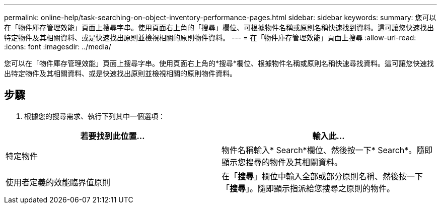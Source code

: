 ---
permalink: online-help/task-searching-on-object-inventory-performance-pages.html 
sidebar: sidebar 
keywords:  
summary: 您可以在「物件庫存管理效能」頁面上搜尋字串。使用頁面右上角的「搜尋」欄位、可根據物件名稱或原則名稱快速找到資料。這可讓您快速找出特定物件及其相關資料、或是快速找出原則並檢視相關的原則物件資料。 
---
= 在「物件庫存管理效能」頁面上搜尋
:allow-uri-read: 
:icons: font
:imagesdir: ../media/


[role="lead"]
您可以在「物件庫存管理效能」頁面上搜尋字串。使用頁面右上角的*搜尋*欄位、根據物件名稱或原則名稱快速尋找資料。這可讓您快速找出特定物件及其相關資料、或是快速找出原則並檢視相關的原則物件資料。



== 步驟

. 根據您的搜尋需求、執行下列其中一個選項：


[cols="2*"]
|===
| 若要找到此位置... | 輸入此... 


 a| 
特定物件
 a| 
物件名稱輸入* Search*欄位、然後按一下* Search*。隨即顯示您搜尋的物件及其相關資料。



 a| 
使用者定義的效能臨界值原則
 a| 
在「*搜尋*」欄位中輸入全部或部分原則名稱、然後按一下「*搜尋*」。隨即顯示指派給您搜尋之原則的物件。

|===